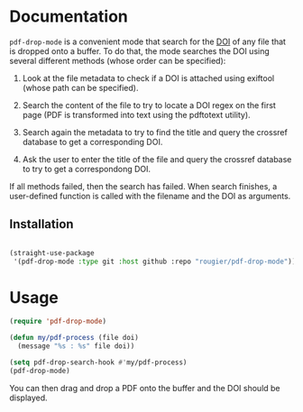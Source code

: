 * Documentation

~pdf-drop-mode~ is a convenient mode that search for the [[https://en.wikipedia.org/wiki/Digital_object_identifier][DOI]] of any file that is
dropped onto a buffer. To do that, the mode searches the DOI using several
different methods (whose order can be specified):

1. Look at the file metadata to check if a DOI is attached using exiftool
   (whose path can be specified).

2. Search the content of the file to try to locate a DOI regex on the first
   page (PDF is transformed into text  using the pdftotext utility).

3. Search again the metadata to try to find the title and query the crossref
   database to get a corresponding DOI.

4. Ask the user to enter the title of the file and query the crossref database
   to try to get a correspondong DOI.

If all methods failed, then the search has failed. When search finishes, a user-defined function is called with the filename and
the DOI as arguments.

** Installation

#+begin_src emacs-lisp

(straight-use-package
 '(pdf-drop-mode :type git :host github :repo "rougier/pdf-drop-mode"))

#+end_src

* Usage

#+begin_src emacs-lisp
(require 'pdf-drop-mode)

(defun my/pdf-process (file doi)
  (message "%s : %s" file doi))

(setq pdf-drop-search-hook #'my/pdf-process)
(pdf-drop-mode)

#+end_src

You can then drag and drop a PDF onto the buffer and the DOI should be displayed.
